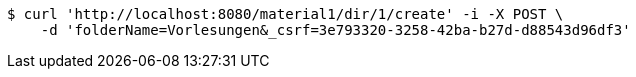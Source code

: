 [source,bash]
----
$ curl 'http://localhost:8080/material1/dir/1/create' -i -X POST \
    -d 'folderName=Vorlesungen&_csrf=3e793320-3258-42ba-b27d-d88543d96df3'
----